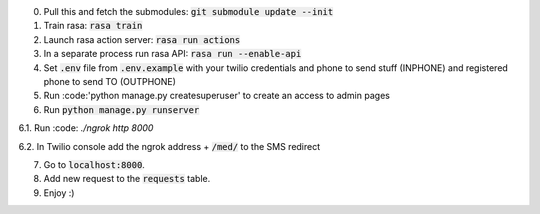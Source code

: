0. Pull this and fetch the submodules: :code:`git submodule update --init`

1. Train rasa: :code:`rasa train`

2. Launch rasa action server: :code:`rasa run actions`

3. In a separate process run rasa API: :code:`rasa run --enable-api`

4. Set :code:`.env` file from :code:`.env.example` with your twilio credentials and phone to send stuff (INPHONE) and registered phone to send TO (OUTPHONE)

5. Run :code:'python manage.py createsuperuser' to create an access to admin pages

6. Run :code:`python manage.py runserver`

6.1. Run :code: `./ngrok http 8000`

6.2. In Twilio console add the ngrok address + :code:`/med/` to the SMS redirect

7. Go to :code:`localhost:8000`.

8. Add new request to the :code:`requests` table.

9. Enjoy :)
